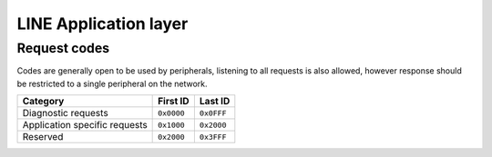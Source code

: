 LINE Application layer
======================

Request codes
-------------

Codes are generally open to be used by peripherals, listening to all requests is also allowed,
however response should be restricted to a single peripheral on the network.

.. list-table::
    :header-rows: 1

    * - Category
      - First ID
      - Last ID

    * - Diagnostic requests
      - ``0x0000``
      - ``0x0FFF``

    * - Application specific requests
      - ``0x1000``
      - ``0x2000``

    * - Reserved
      - ``0x2000``
      - ``0x3FFF``
